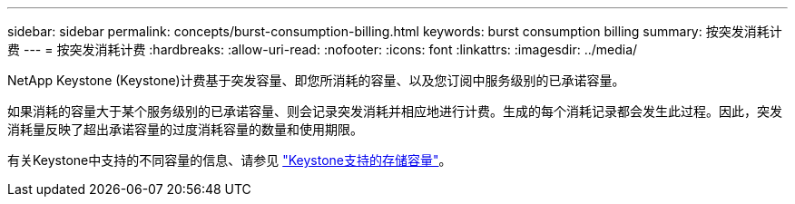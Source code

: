 ---
sidebar: sidebar 
permalink: concepts/burst-consumption-billing.html 
keywords: burst consumption billing 
summary: 按突发消耗计费 
---
= 按突发消耗计费
:hardbreaks:
:allow-uri-read: 
:nofooter: 
:icons: font
:linkattrs: 
:imagesdir: ../media/


[role="lead"]
NetApp Keystone (Keystone)计费基于突发容量、即您所消耗的容量、以及您订阅中服务级别的已承诺容量。

如果消耗的容量大于某个服务级别的已承诺容量、则会记录突发消耗并相应地进行计费。生成的每个消耗记录都会发生此过程。因此，突发消耗量反映了超出承诺容量的过度消耗容量的数量和使用期限。

有关Keystone中支持的不同容量的信息、请参见 link:../concepts/supported-storage-capacity.html["Keystone支持的存储容量"]。
